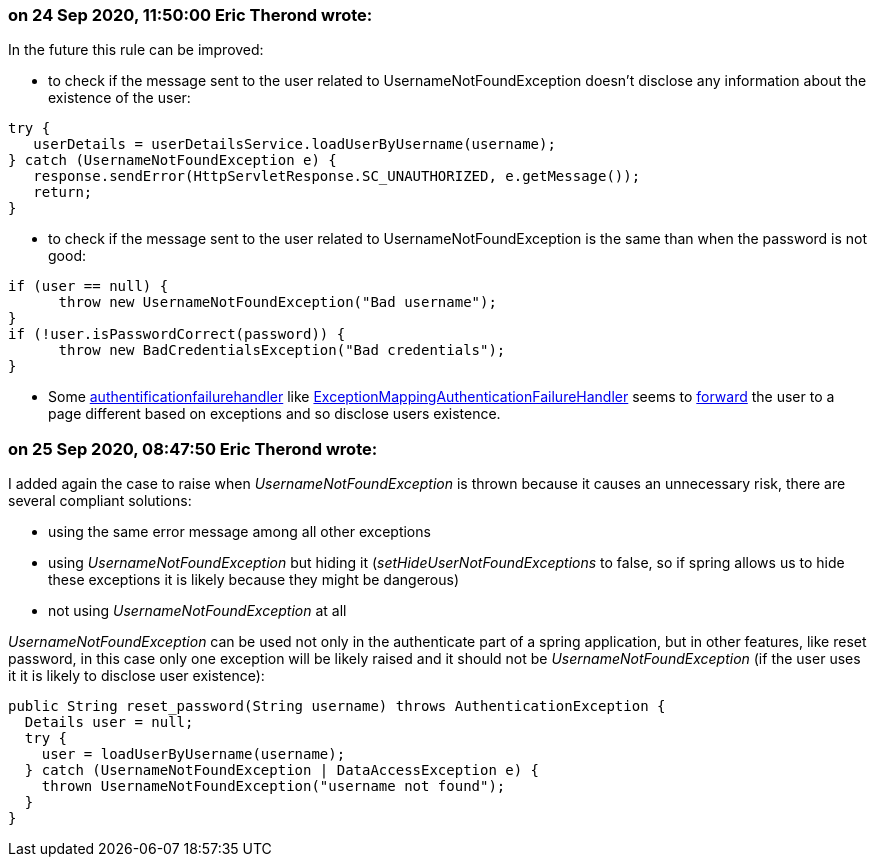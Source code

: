 === on 24 Sep 2020, 11:50:00 Eric Therond wrote:
In the future this rule can be improved:

* to check if the message sent to the user related to UsernameNotFoundException doesn't disclose any information about the existence of the user:

----
try {    
   userDetails = userDetailsService.loadUserByUsername(username);    
} catch (UsernameNotFoundException e) {    
   response.sendError(HttpServletResponse.SC_UNAUTHORIZED, e.getMessage());    
   return;    
}
----

* to check if the message sent to the user related to UsernameNotFoundException is the same than when the password is not good:

----
if (user == null) {
      throw new UsernameNotFoundException("Bad username");
}
if (!user.isPasswordCorrect(password)) {
      throw new BadCredentialsException("Bad credentials");
}
----

* Some https://www.baeldung.com/spring-security-custom-authentication-failure-handler[authentificationfailurehandler] like https://docs.spring.io/spring-security/site/docs/4.2.15.RELEASE/apidocs/org/springframework/security/web/authentication/ExceptionMappingAuthenticationFailureHandler.html[ExceptionMappingAuthenticationFailureHandler] seems to https://www.programcreek.com/java-api-examples/?code=helloworldtang%2Fspring-boot-cookbook%2Fspring-boot-cookbook-master%2Fapp%2Fsrc%2Fmain%2Fjava%2Fcom%2Ftangcheng%2Fapp%2Fapi%2Frest%2Fconfig%2FSecurityConfig.java[forward] the user to a page different based on exceptions and so disclose users existence. 





=== on 25 Sep 2020, 08:47:50 Eric Therond wrote:
I added again the case to raise when _UsernameNotFoundException_ is thrown because it causes an unnecessary  risk, there are several compliant solutions:

* using the same error message among all other exceptions
* using _UsernameNotFoundException_ but hiding it (_setHideUserNotFoundExceptions_ to false, so if spring allows us to hide these exceptions it is likely because they might be dangerous)
* not using _UsernameNotFoundException_ at all

_UsernameNotFoundException_ can be used not only in the authenticate part of a spring application, but in other features, like reset password, in this case only one exception will be likely raised and it should not be _UsernameNotFoundException_ (if the user uses it it is likely to disclose user existence):


----
public String reset_password(String username) throws AuthenticationException {
  Details user = null;
  try {
    user = loadUserByUsername(username);
  } catch (UsernameNotFoundException | DataAccessException e) {
    thrown UsernameNotFoundException("username not found");
  }
}
----



